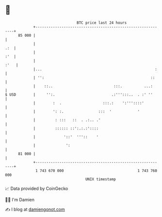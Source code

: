 * 👋

#+begin_example
                                    BTC price last 24 hours                    
                +------------------------------------------------------------+ 
         85 000 |                                                            | 
                |                                                        .:  | 
                |                                                        :'  | 
                |                                                       :'   | 
                |...                                                    :    | 
                | '':                                                 ::     | 
                |    ::..                            :::.          ...:      | 
   $ USD        |     '':.                          .:''':::..  . :' ''      | 
                |        :  .                   :::.:    ':'''::::'          | 
                |        ': :.                :::  '            '            | 
                |         : :::   ::  . .:.. .'                              | 
                |         :::::: ::':.:.:'::::                               | 
                |             '::'  '''::    '                               | 
                |              ':                                            | 
         81 000 |                                                            | 
                +------------------------------------------------------------+ 
                 1 743 670 000                                  1 743 760 000  
                                        UNIX timestamp                         
#+end_example
📈 Data provided by CoinGecko

🧑‍💻 I'm Damien

✍️ I blog at [[https://www.damiengonot.com][damiengonot.com]]
